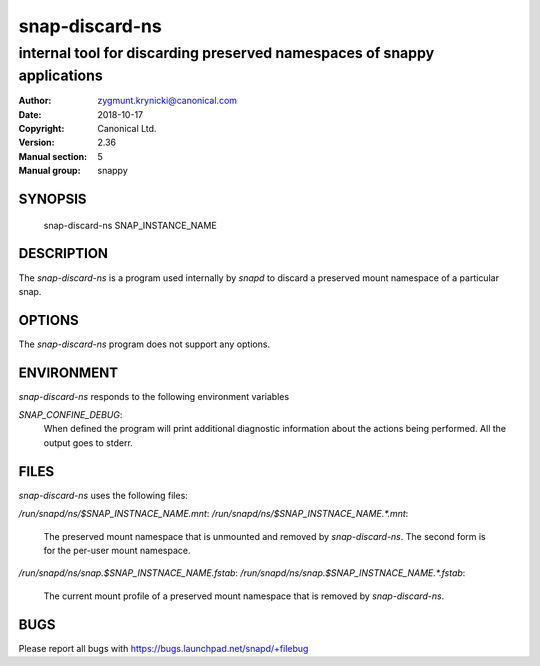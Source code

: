 ================
 snap-discard-ns
================

------------------------------------------------------------------------
internal tool for discarding preserved namespaces of snappy applications
------------------------------------------------------------------------

:Author: zygmunt.krynicki@canonical.com
:Date:   2018-10-17
:Copyright: Canonical Ltd.
:Version: 2.36
:Manual section: 5
:Manual group: snappy

SYNOPSIS
========

	snap-discard-ns SNAP_INSTANCE_NAME

DESCRIPTION
===========

The `snap-discard-ns` is a program used internally by `snapd` to discard a preserved
mount namespace of a particular snap.

OPTIONS
=======

The `snap-discard-ns` program does not support any options.

ENVIRONMENT
===========

`snap-discard-ns` responds to the following environment variables

`SNAP_CONFINE_DEBUG`:
	When defined the program will print additional diagnostic information about
	the actions being performed. All the output goes to stderr.

FILES
=====

`snap-discard-ns` uses the following files:

`/run/snapd/ns/$SNAP_INSTNACE_NAME.mnt`:
`/run/snapd/ns/$SNAP_INSTNACE_NAME.*.mnt`:

    The preserved mount namespace that is unmounted and removed by
    `snap-discard-ns`. The second form is for the per-user mount namespace.

`/run/snapd/ns/snap.$SNAP_INSTNACE_NAME.fstab`:
`/run/snapd/ns/snap.$SNAP_INSTNACE_NAME.*.fstab`:

    The current mount profile of a preserved mount namespace that is removed
    by `snap-discard-ns`.

BUGS
====

Please report all bugs with https://bugs.launchpad.net/snapd/+filebug
